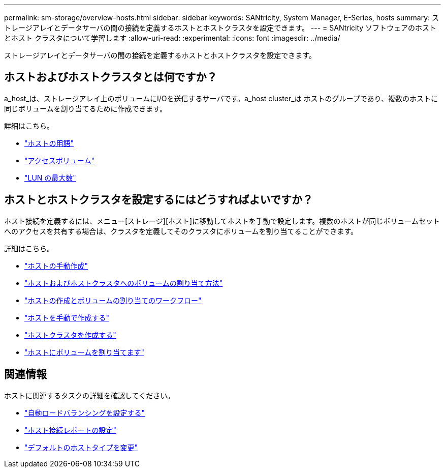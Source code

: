 ---
permalink: sm-storage/overview-hosts.html 
sidebar: sidebar 
keywords: SANtricity, System Manager, E-Series, hosts 
summary: ストレージアレイとデータサーバの間の接続を定義するホストとホストクラスタを設定できます。 
---
= SANtricity ソフトウェアのホストとホスト クラスタについて学習します
:allow-uri-read: 
:experimental: 
:icons: font
:imagesdir: ../media/


[role="lead"]
ストレージアレイとデータサーバの間の接続を定義するホストとホストクラスタを設定できます。



== ホストおよびホストクラスタとは何ですか？

a_host_は、ストレージアレイ上のボリュームにI/Oを送信するサーバです。a_host cluster_は ホストのグループであり、複数のホストに同じボリュームを割り当てるために作成できます。

詳細はこちら。

* link:host-terminology.html["ホストの用語"]
* link:access-volumes.html["アクセスボリューム"]
* link:maximum-number-of-luns.html["LUN の最大数"]




== ホストとホストクラスタを設定するにはどうすればよいですか？

ホスト接続を定義するには、メニュー[ストレージ][ホスト]に移動してホストを手動で設定します。複数のホストが同じボリュームセットへのアクセスを共有する場合は、クラスタを定義してそのクラスタにボリュームを割り当てることができます。

詳細はこちら。

* link:manual-host-creation.html["ホストの手動作成"]
* link:how-volumes-are-assigned-to-hosts-and-host-clusters.html["ホストおよびホストクラスタへのボリュームの割り当て方法"]
* link:workflow-for-creating-hosts-and-assigning-volumes.html["ホストの作成とボリュームの割り当てのワークフロー"]
* link:create-host-manually.html["ホストを手動で作成する"]
* link:create-host-cluster.html["ホストクラスタを作成する"]
* link:assign-volumes.html["ホストにボリュームを割り当てます"]




== 関連情報

ホストに関連するタスクの詳細を確認してください。

* link:../sm-settings/set-automatic-load-balancing.html["自動ロードバランシングを設定する"]
* link:../sm-settings/set-host-connectivity-reporting.html["ホスト接続レポートの設定"]
* link:../sm-settings/change-default-host-type.html["デフォルトのホストタイプを変更"]

